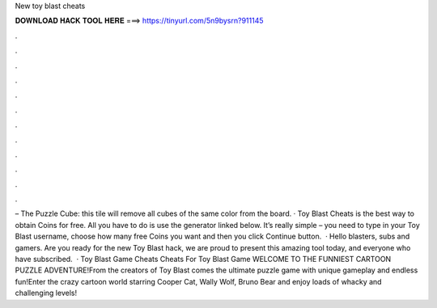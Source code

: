 New toy blast cheats

𝐃𝐎𝐖𝐍𝐋𝐎𝐀𝐃 𝐇𝐀𝐂𝐊 𝐓𝐎𝐎𝐋 𝐇𝐄𝐑𝐄 ===> https://tinyurl.com/5n9bysrn?911145

.

.

.

.

.

.

.

.

.

.

.

.

– The Puzzle Cube: this tile will remove all cubes of the same color from the board. · Toy Blast Cheats is the best way to obtain Coins for free. All you have to do is use the generator linked below. It’s really simple – you need to type in your Toy Blast username, choose how many free Coins you want and then you click Continue button.  · Hello blasters, subs and gamers. Are you ready for the new Toy Blast hack, we are proud to present this amazing tool today, and everyone who have subscribed.  · Toy Blast Game Cheats Cheats For Toy Blast Game WELCOME TO THE FUNNIEST CARTOON PUZZLE ADVENTURE!From the creators of Toy Blast comes the ultimate puzzle game with unique gameplay and endless fun!Enter the crazy cartoon world starring Cooper Cat, Wally Wolf, Bruno Bear and enjoy loads of whacky and challenging levels!